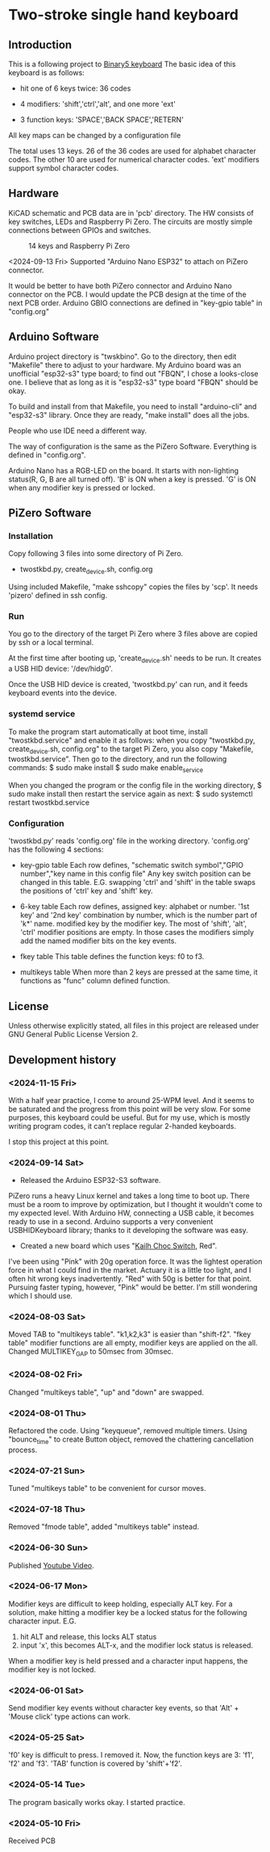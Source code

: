 * Two-stroke single hand keyboard
** Introduction
This is a following project to [[https://github.com/shirosf/binarykbd][Binary5 keyboard]]
The basic idea of this keyboard is as follows:
+ hit one of 6 keys twice: 36 codes
[[./photos/twostkbd_finger_maps1.png]]
+ 4 modifiers: 'shift','ctrl','alt', and one more 'ext'
[[./photos/twostkbd_finger_maps2.png]]
+ 3 function keys: 'SPACE','BACK SPACE','RETERN'
[[./photos/twostkbd_finger_maps3.png]]
All key maps can be changed by a configuration file


The total uses 13 keys.
26 of the 36 codes are used for alphabet character codes.
The other 10 are used for numerical character codes.
'ext' modifiers support symbol character codes.

** Hardware
KiCAD schematic and PCB data are in 'pcb' directory.
The HW consists of key switches, LEDs and Raspberry Pi Zero.
The circuits are mostly simple connections between GPIOs and switches.
#+ATTR_LATEX: :width 200px
#+ATTR_HTML: :width 200px
#+CAPTION: 14 keys and Raspberry Pi Zero
[[./photos/kbd_photo1.jpg]]

<2024-09-13 Fri>
Supported "Arduino Nano ESP32" to attach on PiZero connector.
#+ATTR_LATEX: :width 200px
#+ATTR_HTML: :width 200px
#+CAPTION: 13 keys and Arduin Nano ESP32
[[./photos/kbd_arduino1.jpg]]
It would be better to have both PiZero connector and Arduino Nano
connector on the PCB.
I would update the PCB design at the time of the next PCB order.
Arduino GBIO connections are defined in "key-gpio table" in "config.org"

** Arduino Software
Arduino project directory is "twskbino".
Go to the directory, then edit "Makefile" there to adjust to your hardware.
My Arduino board was an unofficial "esp32-s3" type board; to find out
"FBQN", I chose a looks-close one.
I believe that as long as it is "esp32-s3" type board "FBQN" should be okay.

To build and install from that Makefile, you need to install "arduino-cli"
and "esp32-s3" library.
Once they are ready, "make install" does all the jobs.

People who use IDE need a different way.

The way of configuration is the same as the PiZero Software.
Everything is defined in "config.org".

Arduino Nano has a RGB-LED on the board.
It starts with non-lighting status(R, G, B are all turned off).
'B' is ON when a key is pressed.
'G' is ON when any modifier key is pressed or locked.

** PiZero Software
*** Installation
Copy following 3 files into some directory of Pi Zero.
+ twostkbd.py, create_device.sh, config.org

Using included Makefile, "make sshcopy" copies the files by 'scp'.
It needs 'pizero' defined in ssh config.

*** Run
You go to the directory of the target Pi Zero where 3 files above are copied
by ssh or a local terminal.

At the first time after booting up, 'create_device.sh' needs to be run.
It creates a USB HID device: '/dev/hidg0'.

Once the USB HID device is created, 'twostkbd.py' can run, and it feeds
keyboard events into the device.

*** systemd service
To make the program start automatically at boot time, install "twostkbd.service"
and enable it as follows:
when you copy "twostkbd.py, create_device.sh, config.org" to the target Pi Zero,
you also copy "Makefile, twostkbd.service". Then go to the directory, and run the
following commands:
$ sudo make install
$ sudo make enable_service

When you changed the program or the config file in the working directory,
$ sudo make install
then restart the service again as next:
$ sudo systemctl restart twostkbd.service

*** Configuration
'twostkbd.py' reads 'config.org' file in the working directory.
'config.org' has the following 4 sections:
+ key-gpio table
  Each row defines,
  "schematic switch symbol","GPIO number","key name in this config file"
  Any key switch position can be changed in this table.
  E.G. swapping 'ctrl' and 'shift' in the table swaps the positions of 'ctrl' key
  and 'shift' key.

+ 6-key table
  Each row defines,
  assigned key: alphabet or number.
  '1st key' and '2nd key' combination by number, which is the number part of 'k*' name.
  modified key by the modifier key.
  The most of 'shift', 'alt', 'ctrl' modifier positions are empty.  In those cases the
  modifiers simply add the named modifier bits on the key events.

+ fkey table
  This table defines the function keys: f0 to f3.

+ multikeys table
  When more than 2 keys are pressed at the same time, it functions as "func" column
  defined function.

** License
Unless otherwise explicitly stated,
all files in this project are released under GNU General Public License Version 2.

** Development history
*** <2024-11-15 Fri>
With a half year practice, I come to around 25-WPM level.
And it seems to be saturated and the progress from this point will be very slow.
For some purposes, this keyboard could be useful.
But for my use, which is mostly writing program codes, it can't replace
regular 2-handed keyboards.

I stop this project at this point.

*** <2024-09-14 Sat>
+ Released the Arduino ESP32-S3 software.
PiZero runs a heavy Linux kernel and takes a long time to boot up.
There must be a room to improve by optimization, but I thought it
wouldn't come to my expected level.
With Arduino HW, connecting a USB cable, it becomes ready to use in a second.
Arduino supports a very convenient USBHIDKeyboard library; thanks to it
developing the software was easy.

+ Created a new board which uses "[[http://www.kailh.com/en/Products/Ks/CS/][Kailh Choc Switch]], Red".
[[./photos/choc_sw_pink_red.jpg]]
I've been using "Pink" with 20g operation force.
It was the lightest operation force in what I could find in the market.
Actuary it is a little too light, and I often hit wrong keys inadvertently.
"Red" with 50g is better for that point.
Pursuing faster typing, however, "Pink" would be better.
I'm still wondering which I should use.

*** <2024-08-03 Sat>
Moved TAB to "multikeys table". "k1,k2,k3" is easier than "shift-f2".
"fkey table" modifier functions are all empty, modifier keys are applied on the all.
Changed MULTIKEY_GAP to 50msec from 30msec.

*** <2024-08-02 Fri>
Changed "multikeys table", "up" and "down" are swapped.

[[./photos/twostkbd_finger_maps4.png]]

[[./photos/twostkbd_finger_maps5.png]]

*** <2024-08-01 Thu>
Refactored the code.
Using "keyqueue", removed multiple timers.
Using "bounce_time" to create Button object, removed the chattering cancellation process.

*** <2024-07-21 Sun>
Tuned "multikeys table" to be convenient for cursor moves.

*** <2024-07-18 Thu>
Removed "fmode table", added "multikeys table" instead.

*** <2024-06-30 Sun>
Published [[https://youtu.be/tp5e6nVgrqI][Youtube Video]].

*** <2024-06-17 Mon>
Modifier keys are difficult to keep holding, especially ALT key.
For a solution, make hitting a modifier key be a locked status for the following
character input.
E.G.
1. hit ALT and release, this locks ALT status
2. input 'x', this becomes ALT-x, and the modifier lock status is released.
When a modifier key is held pressed and a character input happens, the modifier key
is not locked.

*** <2024-06-01 Sat>
Send modifier key events without character key events, so that 'Alt' + 'Mouse click'
type actions can work.

*** <2024-05-25 Sat>
'f0' key is difficult to press. I removed it.
Now, the function keys are 3: 'f1', 'f2' and 'f3'.
'TAB' function is covered by 'shift'+'f2'.

*** <2024-05-14 Tue>
The program basically works okay.
I started practice.

*** <2024-05-10 Fri>
Received PCB

#+OPTIONS: \n:t ^:nil
